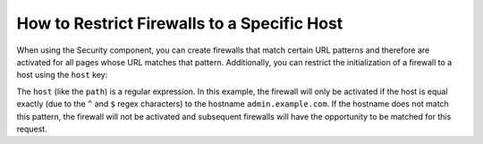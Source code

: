 .. index::
   single: Security; Restrict Security Firewalls to a Host

How to Restrict Firewalls to a Specific Host
============================================

.. versionadded:: 2.4
    Support for restricting security firewalls to a specific host was added in
    Symfony 2.4.

When using the Security component, you can create firewalls that match certain
URL patterns and therefore are activated for all pages whose URL matches
that pattern. Additionally, you can restrict the initialization of a firewall
to a host using the ``host`` key:

.. configuration-block::

    .. code-block:: yaml

        # app/config/security.yml

        # ...

        security:
            firewalls:
                secured_area:
                    pattern:    ^/
                    host:       ^admin\.example\.com$
                    http_basic: true

    .. code-block:: xml

        <!-- app/config/security.xml -->
        <?xml version="1.0" encoding="UTF-8"?>
        <srv:container xmlns="http://symfony.com/schema/dic/security"
            xmlns:xsi="http://www.w3.org/2001/XMLSchema-instance"
            xmlns:srv="http://symfony.com/schema/dic/services"
            xsi:schemaLocation="http://symfony.com/schema/dic/services
                http://symfony.com/schema/dic/services/services-1.0.xsd">

            <config>
                <!-- ... -->
                <firewall name="secured_area" pattern="^/" host="^admin\.example\.com$">
                    <http-basic />
                </firewall>
            </config>
        </srv:container>

    .. code-block:: php

        // app/config/security.php

        // ...

        $container->loadFromExtension('security', array(
            'firewalls' => array(
                'secured_area' => array(
                    'pattern'    => '^/',
                    'host'       => '^admin\.example\.com$',
                    'http_basic' => true,
                ),
            ),
        ));

The ``host`` (like the ``path``) is a regular expression. In this example,
the firewall will only be activated if the host is equal exactly (due to
the ``^`` and ``$`` regex characters) to the hostname ``admin.example.com``.
If the hostname does not match this pattern, the firewall will not be activated
and subsequent firewalls will have the opportunity to be matched for this
request.
